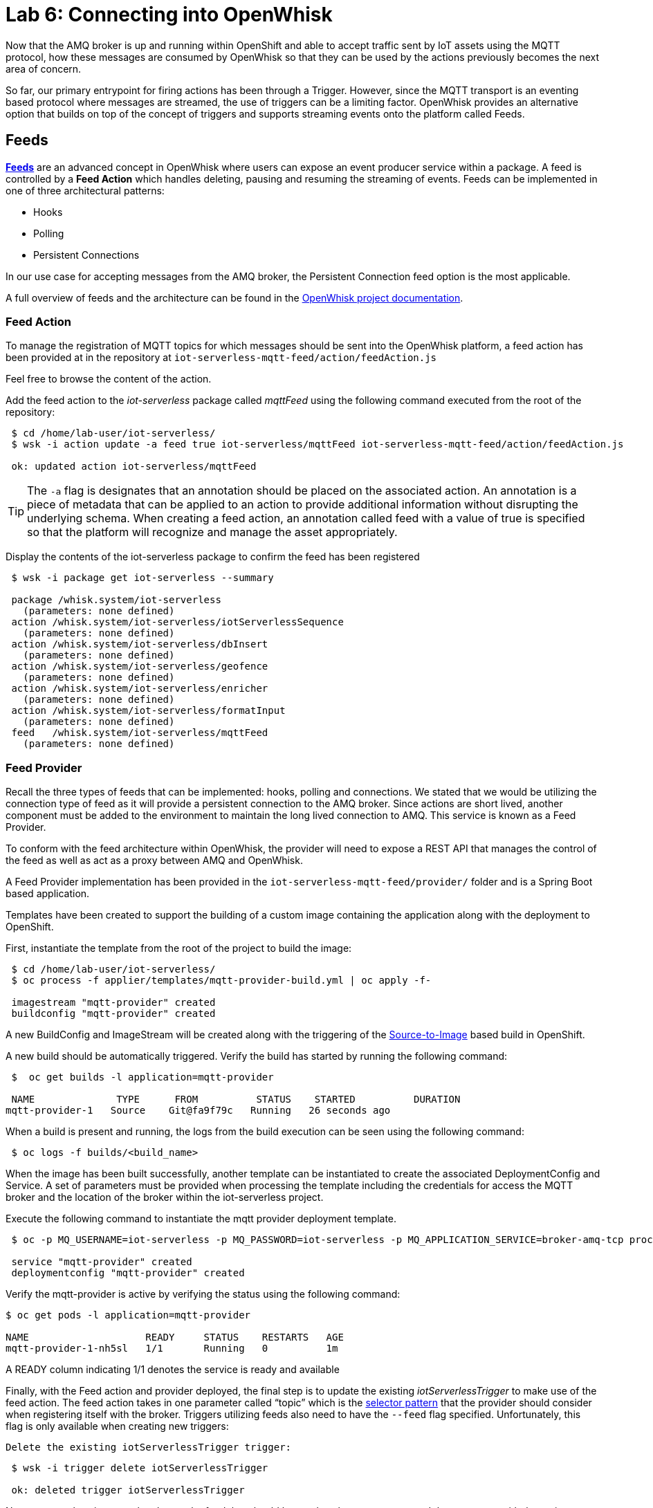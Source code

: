 :imagesdir: images
:icons: font
:source-highlighter: prettify

= Lab 6: Connecting into OpenWhisk

Now that the AMQ broker is up and running within OpenShift and able to accept traffic sent by IoT assets using the MQTT protocol, how these messages are consumed by OpenWhisk so that they can be used by the actions previously becomes the next area of concern.

So far, our primary entrypoint for firing actions has been through a Trigger. However, since the MQTT transport is an eventing based protocol where messages are streamed, the use of triggers can be a limiting factor. OpenWhisk provides an alternative option that builds on top of the concept of triggers and supports streaming events onto the platform called Feeds.

== Feeds

**link:https://github.com/apache/incubator-openwhisk/blob/master/docs/feeds.md[Feeds]** are an advanced concept in OpenWhisk where users can expose an event producer service within a package. A feed is controlled by a **Feed Action** which handles deleting, pausing and resuming the streaming of events. Feeds can be implemented in one of three architectural patterns:

* Hooks
* Polling
* Persistent Connections

In our use case for accepting messages from the AMQ broker, the Persistent Connection feed option is the most applicable.

A full overview of feeds and the architecture can be found in the link:https://github.com/apache/incubator-openwhisk/blob/master/docs/feeds.md[OpenWhisk project documentation].

=== Feed Action

To manage the registration of MQTT topics for which messages should be sent into the OpenWhisk platform, a feed action has been provided at in the repository at `iot-serverless-mqtt-feed/action/feedAction.js`

Feel free to browse the content of the action.

Add the feed action to the _iot-serverless_ package called _mqttFeed_ using the following command executed from the root of the repository:

[source,bash]
----
 $ cd /home/lab-user/iot-serverless/
 $ wsk -i action update -a feed true iot-serverless/mqttFeed iot-serverless-mqtt-feed/action/feedAction.js

 ok: updated action iot-serverless/mqttFeed
----

TIP: The `-a` flag is designates that an annotation should be placed on the associated action. An annotation is a piece of metadata that can be applied to an action to provide additional information without disrupting the underlying schema. When creating a feed action, an annotation called feed with a value of true is specified so that the platform will recognize and manage the asset appropriately.

Display the contents of the iot-serverless package to confirm the feed has been registered

[source,bash]
----
 $ wsk -i package get iot-serverless --summary

 package /whisk.system/iot-serverless
   (parameters: none defined)
 action /whisk.system/iot-serverless/iotServerlessSequence
   (parameters: none defined)
 action /whisk.system/iot-serverless/dbInsert
   (parameters: none defined)
 action /whisk.system/iot-serverless/geofence
   (parameters: none defined)
 action /whisk.system/iot-serverless/enricher
   (parameters: none defined)
 action /whisk.system/iot-serverless/formatInput
   (parameters: none defined)
 feed   /whisk.system/iot-serverless/mqttFeed
   (parameters: none defined)
----

=== Feed Provider

Recall the three types of feeds that can be implemented: hooks, polling and connections. We stated that we would be utilizing the connection type of feed as it will provide a persistent connection to the AMQ broker. Since actions are short lived, another component must be added to the environment to maintain the long lived connection to AMQ. This service is known as a Feed Provider.

To conform with the feed architecture within OpenWhisk, the provider will need to expose a REST API that manages the control of the feed as well as act as a proxy between AMQ and OpenWhisk.

A Feed Provider implementation has been provided in the `iot-serverless-mqtt-feed/provider/` folder and is a Spring Boot based application.

Templates have been created to support the building of a custom image containing the application along with the deployment to OpenShift.

First, instantiate the template from the root of the project to build the image:

[source,bash]
----
 $ cd /home/lab-user/iot-serverless/
 $ oc process -f applier/templates/mqtt-provider-build.yml | oc apply -f-

 imagestream "mqtt-provider" created
 buildconfig "mqtt-provider" created
----

A new BuildConfig and ImageStream will be created along with the triggering of the link:https://docs.openshift.com/container-platform/latest/using_images/s2i_images/index.html[Source-to-Image] based build in OpenShift.

A new build should be automatically triggered. Verify the build has started by running the following command:

[source,bash]
----
 $  oc get builds -l application=mqtt-provider

 NAME              TYPE      FROM          STATUS    STARTED          DURATION
mqtt-provider-1   Source    Git@fa9f79c   Running   26 seconds ago   

----

When a build is present and running, the logs from the build execution can be seen using the following command:

[source,bash]
----
 $ oc logs -f builds/<build_name>
----

When the image has been built successfully, another template can be instantiated to create the associated DeploymentConfig and Service. A set of parameters must be provided when processing the template including the credentials for access the MQTT broker and the location of the broker within the iot-serverless project.

Execute the following command to instantiate the mqtt provider deployment template.

[source,bash]
----
 $ oc -p MQ_USERNAME=iot-serverless -p MQ_PASSWORD=iot-serverless -p MQ_APPLICATION_SERVICE=broker-amq-tcp process -p MONGODB_SERVICE=mongodb -f applier/templates/mqtt-provider-deployment.yml | oc apply -f-

 service "mqtt-provider" created
 deploymentconfig "mqtt-provider" created
----

Verify the mqtt-provider is active by verifying the status using the following command:

[source,bash]
----
$ oc get pods -l application=mqtt-provider

NAME                    READY     STATUS    RESTARTS   AGE
mqtt-provider-1-nh5sl   1/1       Running   0          1m
----

A READY column indicating 1/1 denotes the service is ready and available

Finally, with the Feed action and provider deployed, the final step is to update the existing _iotServerlessTrigger_ to make use of the feed action. The feed action takes in one parameter called “topic” which is the link:http://activemq.apache.org/selectors.html[selector pattern] that the provider should consider when registering itself with the broker. Triggers utilizing feeds also need to have the `--feed` flag specified. Unfortunately, this flag is only available when creating new triggers:

 Delete the existing iotServerlessTrigger trigger:

[source,bash]
----
 $ wsk -i trigger delete iotServerlessTrigger

 ok: deleted trigger iotServerlessTrigger
----

Now recreate the trigger to also denote the feed that should be used as the event source and the parameter with the topic pattern:

[source,bash]
----
 $ wsk -i trigger create iotServerlessTrigger --feed iot-serverless/mqttFeed -p topic “.sf.>”
----

If no error was returned, the trigger was successfully registered with the provider. This can be confirmed by viewing the logs for the _mqtt-provider_ pod by executing the following command:

[source,bash]
----
 $ oc logs $(oc get pods -l=application=mqtt-provider -o 'jsonpath={.items[0].metadata.name}')

 2018-05-05 18:22:29.057  INFO 1 --- [nio-8080-exec-7] c.r.i.controller.FeedProviderController  : Trigger Name: /_/iotServerlessTrigger
 2018-05-05 18:22:29.242  INFO 1 --- [nio-8080-exec-7] c.redhat.iot.service.TriggerDataService  : Saving Trigger
----

[.text-center]
image:icons/icon-previous.png[align=left, width=128, link=lab_5.html] image:icons/icon-home.png[align="center",width=128, link=lab_content.html] image:icons/icon-next.png[align="right"width=128, link=lab_7.html]
